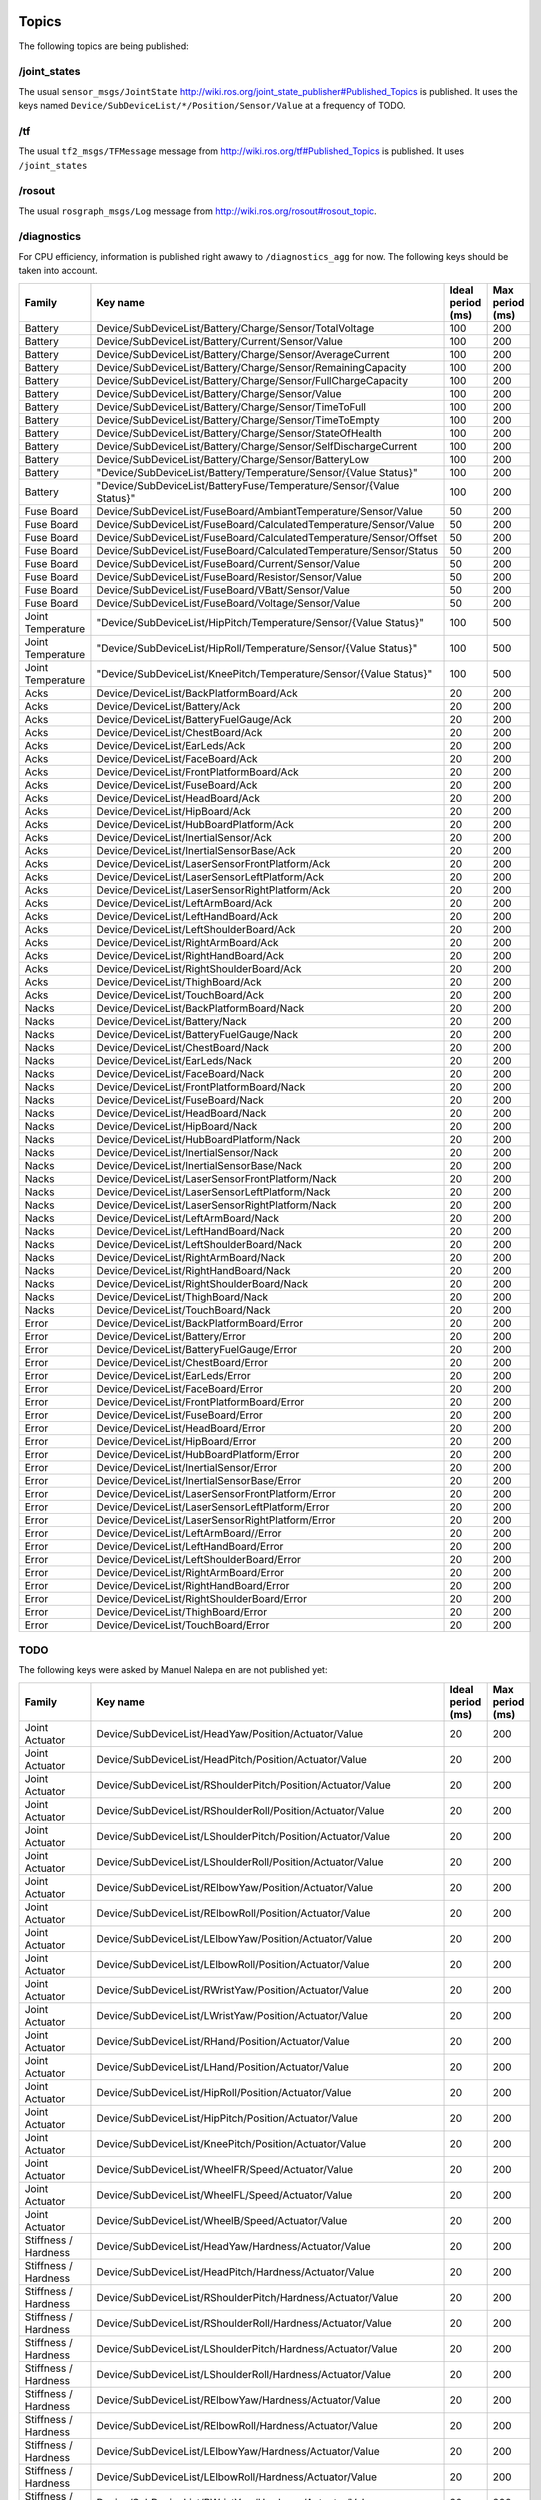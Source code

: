 .. _topics:

Topics
------

The following topics are being published:

/joint_states
+++++++++++++

The usual ``sensor_msgs/JointState``  http://wiki.ros.org/joint_state_publisher#Published_Topics is published.
It uses the keys named ``Device/SubDeviceList/*/Position/Sensor/Value`` at a frequency of TODO.

/tf
+++

The usual ``tf2_msgs/TFMessage`` message from http://wiki.ros.org/tf#Published_Topics is published. It uses
``/joint_states``

/rosout
+++++++

The usual ``rosgraph_msgs/Log`` message from http://wiki.ros.org/rosout#rosout_topic.

/diagnostics
++++++++++++

For CPU efficiency, information is published right awawy to ``/diagnostics_agg`` for now. The following keys should be
taken into account.

+-------------------+----------------------------------------------------------------------+-------------------+-----------------+
| Family            | Key name                                                             | Ideal period (ms) | Max period (ms) |
+===================+======================================================================+===================+=================+
| Battery           | Device/SubDeviceList/Battery/Charge/Sensor/TotalVoltage              | 100               | 200             |
+-------------------+----------------------------------------------------------------------+-------------------+-----------------+
| Battery           | Device/SubDeviceList/Battery/Current/Sensor/Value                    | 100               | 200             |
+-------------------+----------------------------------------------------------------------+-------------------+-----------------+
| Battery           | Device/SubDeviceList/Battery/Charge/Sensor/AverageCurrent            | 100               | 200             |
+-------------------+----------------------------------------------------------------------+-------------------+-----------------+
| Battery           | Device/SubDeviceList/Battery/Charge/Sensor/RemainingCapacity         | 100               | 200             |
+-------------------+----------------------------------------------------------------------+-------------------+-----------------+
| Battery           | Device/SubDeviceList/Battery/Charge/Sensor/FullChargeCapacity        | 100               | 200             |
+-------------------+----------------------------------------------------------------------+-------------------+-----------------+
| Battery           | Device/SubDeviceList/Battery/Charge/Sensor/Value                     | 100               | 200             |
+-------------------+----------------------------------------------------------------------+-------------------+-----------------+
| Battery           | Device/SubDeviceList/Battery/Charge/Sensor/TimeToFull                | 100               | 200             |
+-------------------+----------------------------------------------------------------------+-------------------+-----------------+
| Battery           | Device/SubDeviceList/Battery/Charge/Sensor/TimeToEmpty               | 100               | 200             |
+-------------------+----------------------------------------------------------------------+-------------------+-----------------+
| Battery           | Device/SubDeviceList/Battery/Charge/Sensor/StateOfHealth             | 100               | 200             |
+-------------------+----------------------------------------------------------------------+-------------------+-----------------+
| Battery           | Device/SubDeviceList/Battery/Charge/Sensor/SelfDischargeCurrent      | 100               | 200             |
+-------------------+----------------------------------------------------------------------+-------------------+-----------------+
| Battery           | Device/SubDeviceList/Battery/Charge/Sensor/BatteryLow                | 100               | 200             |
+-------------------+----------------------------------------------------------------------+-------------------+-----------------+
| Battery           | "Device/SubDeviceList/Battery/Temperature/Sensor/{Value Status}"     | 100               | 200             |
+-------------------+----------------------------------------------------------------------+-------------------+-----------------+
| Battery           | "Device/SubDeviceList/BatteryFuse/Temperature/Sensor/{Value Status}" | 100               | 200             |
+-------------------+----------------------------------------------------------------------+-------------------+-----------------+
| Fuse Board        | Device/SubDeviceList/FuseBoard/AmbiantTemperature/Sensor/Value       | 50                | 200             |
+-------------------+----------------------------------------------------------------------+-------------------+-----------------+
| Fuse Board        | Device/SubDeviceList/FuseBoard/CalculatedTemperature/Sensor/Value    | 50                | 200             |
+-------------------+----------------------------------------------------------------------+-------------------+-----------------+
| Fuse Board        | Device/SubDeviceList/FuseBoard/CalculatedTemperature/Sensor/Offset   | 50                | 200             |
+-------------------+----------------------------------------------------------------------+-------------------+-----------------+
| Fuse Board        | Device/SubDeviceList/FuseBoard/CalculatedTemperature/Sensor/Status   | 50                | 200             |
+-------------------+----------------------------------------------------------------------+-------------------+-----------------+
| Fuse Board        | Device/SubDeviceList/FuseBoard/Current/Sensor/Value                  | 50                | 200             |
+-------------------+----------------------------------------------------------------------+-------------------+-----------------+
| Fuse Board        | Device/SubDeviceList/FuseBoard/Resistor/Sensor/Value                 | 50                | 200             |
+-------------------+----------------------------------------------------------------------+-------------------+-----------------+
| Fuse Board        | Device/SubDeviceList/FuseBoard/VBatt/Sensor/Value                    | 50                | 200             |
+-------------------+----------------------------------------------------------------------+-------------------+-----------------+
| Fuse Board        | Device/SubDeviceList/FuseBoard/Voltage/Sensor/Value                  | 50                | 200             |
+-------------------+----------------------------------------------------------------------+-------------------+-----------------+
| Joint Temperature | "Device/SubDeviceList/HipPitch/Temperature/Sensor/{Value Status}"    | 100               | 500             |
+-------------------+----------------------------------------------------------------------+-------------------+-----------------+
| Joint Temperature | "Device/SubDeviceList/HipRoll/Temperature/Sensor/{Value Status}"     | 100               | 500             |
+-------------------+----------------------------------------------------------------------+-------------------+-----------------+
| Joint Temperature | "Device/SubDeviceList/KneePitch/Temperature/Sensor/{Value Status}"   | 100               | 500             |
+-------------------+----------------------------------------------------------------------+-------------------+-----------------+
| Acks              | Device/DeviceList/BackPlatformBoard/Ack                              | 20                | 200             |
+-------------------+----------------------------------------------------------------------+-------------------+-----------------+
| Acks              | Device/DeviceList/Battery/Ack                                        | 20                | 200             |
+-------------------+----------------------------------------------------------------------+-------------------+-----------------+
| Acks              | Device/DeviceList/BatteryFuelGauge/Ack                               | 20                | 200             |
+-------------------+----------------------------------------------------------------------+-------------------+-----------------+
| Acks              | Device/DeviceList/ChestBoard/Ack                                     | 20                | 200             |
+-------------------+----------------------------------------------------------------------+-------------------+-----------------+
| Acks              | Device/DeviceList/EarLeds/Ack                                        | 20                | 200             |
+-------------------+----------------------------------------------------------------------+-------------------+-----------------+
| Acks              | Device/DeviceList/FaceBoard/Ack                                      | 20                | 200             |
+-------------------+----------------------------------------------------------------------+-------------------+-----------------+
| Acks              | Device/DeviceList/FrontPlatformBoard/Ack                             | 20                | 200             |
+-------------------+----------------------------------------------------------------------+-------------------+-----------------+
| Acks              | Device/DeviceList/FuseBoard/Ack                                      | 20                | 200             |
+-------------------+----------------------------------------------------------------------+-------------------+-----------------+
| Acks              | Device/DeviceList/HeadBoard/Ack                                      | 20                | 200             |
+-------------------+----------------------------------------------------------------------+-------------------+-----------------+
| Acks              | Device/DeviceList/HipBoard/Ack                                       | 20                | 200             |
+-------------------+----------------------------------------------------------------------+-------------------+-----------------+
| Acks              | Device/DeviceList/HubBoardPlatform/Ack                               | 20                | 200             |
+-------------------+----------------------------------------------------------------------+-------------------+-----------------+
| Acks              | Device/DeviceList/InertialSensor/Ack                                 | 20                | 200             |
+-------------------+----------------------------------------------------------------------+-------------------+-----------------+
| Acks              | Device/DeviceList/InertialSensorBase/Ack                             | 20                | 200             |
+-------------------+----------------------------------------------------------------------+-------------------+-----------------+
| Acks              | Device/DeviceList/LaserSensorFrontPlatform/Ack                       | 20                | 200             |
+-------------------+----------------------------------------------------------------------+-------------------+-----------------+
| Acks              | Device/DeviceList/LaserSensorLeftPlatform/Ack                        | 20                | 200             |
+-------------------+----------------------------------------------------------------------+-------------------+-----------------+
| Acks              | Device/DeviceList/LaserSensorRightPlatform/Ack                       | 20                | 200             |
+-------------------+----------------------------------------------------------------------+-------------------+-----------------+
| Acks              | Device/DeviceList/LeftArmBoard/Ack                                   | 20                | 200             |
+-------------------+----------------------------------------------------------------------+-------------------+-----------------+
| Acks              | Device/DeviceList/LeftHandBoard/Ack                                  | 20                | 200             |
+-------------------+----------------------------------------------------------------------+-------------------+-----------------+
| Acks              | Device/DeviceList/LeftShoulderBoard/Ack                              | 20                | 200             |
+-------------------+----------------------------------------------------------------------+-------------------+-----------------+
| Acks              | Device/DeviceList/RightArmBoard/Ack                                  | 20                | 200             |
+-------------------+----------------------------------------------------------------------+-------------------+-----------------+
| Acks              | Device/DeviceList/RightHandBoard/Ack                                 | 20                | 200             |
+-------------------+----------------------------------------------------------------------+-------------------+-----------------+
| Acks              | Device/DeviceList/RightShoulderBoard/Ack                             | 20                | 200             |
+-------------------+----------------------------------------------------------------------+-------------------+-----------------+
| Acks              | Device/DeviceList/ThighBoard/Ack                                     | 20                | 200             |
+-------------------+----------------------------------------------------------------------+-------------------+-----------------+
| Acks              | Device/DeviceList/TouchBoard/Ack                                     | 20                | 200             |
+-------------------+----------------------------------------------------------------------+-------------------+-----------------+
| Nacks             | Device/DeviceList/BackPlatformBoard/Nack                             | 20                | 200             |
+-------------------+----------------------------------------------------------------------+-------------------+-----------------+
| Nacks             | Device/DeviceList/Battery/Nack                                       | 20                | 200             |
+-------------------+----------------------------------------------------------------------+-------------------+-----------------+
| Nacks             | Device/DeviceList/BatteryFuelGauge/Nack                              | 20                | 200             |
+-------------------+----------------------------------------------------------------------+-------------------+-----------------+
| Nacks             | Device/DeviceList/ChestBoard/Nack                                    | 20                | 200             |
+-------------------+----------------------------------------------------------------------+-------------------+-----------------+
| Nacks             | Device/DeviceList/EarLeds/Nack                                       | 20                | 200             |
+-------------------+----------------------------------------------------------------------+-------------------+-----------------+
| Nacks             | Device/DeviceList/FaceBoard/Nack                                     | 20                | 200             |
+-------------------+----------------------------------------------------------------------+-------------------+-----------------+
| Nacks             | Device/DeviceList/FrontPlatformBoard/Nack                            | 20                | 200             |
+-------------------+----------------------------------------------------------------------+-------------------+-----------------+
| Nacks             | Device/DeviceList/FuseBoard/Nack                                     | 20                | 200             |
+-------------------+----------------------------------------------------------------------+-------------------+-----------------+
| Nacks             | Device/DeviceList/HeadBoard/Nack                                     | 20                | 200             |
+-------------------+----------------------------------------------------------------------+-------------------+-----------------+
| Nacks             | Device/DeviceList/HipBoard/Nack                                      | 20                | 200             |
+-------------------+----------------------------------------------------------------------+-------------------+-----------------+
| Nacks             | Device/DeviceList/HubBoardPlatform/Nack                              | 20                | 200             |
+-------------------+----------------------------------------------------------------------+-------------------+-----------------+
| Nacks             | Device/DeviceList/InertialSensor/Nack                                | 20                | 200             |
+-------------------+----------------------------------------------------------------------+-------------------+-----------------+
| Nacks             | Device/DeviceList/InertialSensorBase/Nack                            | 20                | 200             |
+-------------------+----------------------------------------------------------------------+-------------------+-----------------+
| Nacks             | Device/DeviceList/LaserSensorFrontPlatform/Nack                      | 20                | 200             |
+-------------------+----------------------------------------------------------------------+-------------------+-----------------+
| Nacks             | Device/DeviceList/LaserSensorLeftPlatform/Nack                       | 20                | 200             |
+-------------------+----------------------------------------------------------------------+-------------------+-----------------+
| Nacks             | Device/DeviceList/LaserSensorRightPlatform/Nack                      | 20                | 200             |
+-------------------+----------------------------------------------------------------------+-------------------+-----------------+
| Nacks             | Device/DeviceList/LeftArmBoard/Nack                                  | 20                | 200             |
+-------------------+----------------------------------------------------------------------+-------------------+-----------------+
| Nacks             | Device/DeviceList/LeftHandBoard/Nack                                 | 20                | 200             |
+-------------------+----------------------------------------------------------------------+-------------------+-----------------+
| Nacks             | Device/DeviceList/LeftShoulderBoard/Nack                             | 20                | 200             |
+-------------------+----------------------------------------------------------------------+-------------------+-----------------+
| Nacks             | Device/DeviceList/RightArmBoard/Nack                                 | 20                | 200             |
+-------------------+----------------------------------------------------------------------+-------------------+-----------------+
| Nacks             | Device/DeviceList/RightHandBoard/Nack                                | 20                | 200             |
+-------------------+----------------------------------------------------------------------+-------------------+-----------------+
| Nacks             | Device/DeviceList/RightShoulderBoard/Nack                            | 20                | 200             |
+-------------------+----------------------------------------------------------------------+-------------------+-----------------+
| Nacks             | Device/DeviceList/ThighBoard/Nack                                    | 20                | 200             |
+-------------------+----------------------------------------------------------------------+-------------------+-----------------+
| Nacks             | Device/DeviceList/TouchBoard/Nack                                    | 20                | 200             |
+-------------------+----------------------------------------------------------------------+-------------------+-----------------+
| Error             | Device/DeviceList/BackPlatformBoard/Error                            | 20                | 200             |
+-------------------+----------------------------------------------------------------------+-------------------+-----------------+
| Error             | Device/DeviceList/Battery/Error                                      | 20                | 200             |
+-------------------+----------------------------------------------------------------------+-------------------+-----------------+
| Error             | Device/DeviceList/BatteryFuelGauge/Error                             | 20                | 200             |
+-------------------+----------------------------------------------------------------------+-------------------+-----------------+
| Error             | Device/DeviceList/ChestBoard/Error                                   | 20                | 200             |
+-------------------+----------------------------------------------------------------------+-------------------+-----------------+
| Error             | Device/DeviceList/EarLeds/Error                                      | 20                | 200             |
+-------------------+----------------------------------------------------------------------+-------------------+-----------------+
| Error             | Device/DeviceList/FaceBoard/Error                                    | 20                | 200             |
+-------------------+----------------------------------------------------------------------+-------------------+-----------------+
| Error             | Device/DeviceList/FrontPlatformBoard/Error                           | 20                | 200             |
+-------------------+----------------------------------------------------------------------+-------------------+-----------------+
| Error             | Device/DeviceList/FuseBoard/Error                                    | 20                | 200             |
+-------------------+----------------------------------------------------------------------+-------------------+-----------------+
| Error             | Device/DeviceList/HeadBoard/Error                                    | 20                | 200             |
+-------------------+----------------------------------------------------------------------+-------------------+-----------------+
| Error             | Device/DeviceList/HipBoard/Error                                     | 20                | 200             |
+-------------------+----------------------------------------------------------------------+-------------------+-----------------+
| Error             | Device/DeviceList/HubBoardPlatform/Error                             | 20                | 200             |
+-------------------+----------------------------------------------------------------------+-------------------+-----------------+
| Error             | Device/DeviceList/InertialSensor/Error                               | 20                | 200             |
+-------------------+----------------------------------------------------------------------+-------------------+-----------------+
| Error             | Device/DeviceList/InertialSensorBase/Error                           | 20                | 200             |
+-------------------+----------------------------------------------------------------------+-------------------+-----------------+
| Error             | Device/DeviceList/LaserSensorFrontPlatform/Error                     | 20                | 200             |
+-------------------+----------------------------------------------------------------------+-------------------+-----------------+
| Error             | Device/DeviceList/LaserSensorLeftPlatform/Error                      | 20                | 200             |
+-------------------+----------------------------------------------------------------------+-------------------+-----------------+
| Error             | Device/DeviceList/LaserSensorRightPlatform/Error                     | 20                | 200             |
+-------------------+----------------------------------------------------------------------+-------------------+-----------------+
| Error             | Device/DeviceList/LeftArmBoard//Error                                | 20                | 200             |
+-------------------+----------------------------------------------------------------------+-------------------+-----------------+
| Error             | Device/DeviceList/LeftHandBoard/Error                                | 20                | 200             |
+-------------------+----------------------------------------------------------------------+-------------------+-----------------+
| Error             | Device/DeviceList/LeftShoulderBoard/Error                            | 20                | 200             |
+-------------------+----------------------------------------------------------------------+-------------------+-----------------+
| Error             | Device/DeviceList/RightArmBoard/Error                                | 20                | 200             |
+-------------------+----------------------------------------------------------------------+-------------------+-----------------+
| Error             | Device/DeviceList/RightHandBoard/Error                               | 20                | 200             |
+-------------------+----------------------------------------------------------------------+-------------------+-----------------+
| Error             | Device/DeviceList/RightShoulderBoard/Error                           | 20                | 200             |
+-------------------+----------------------------------------------------------------------+-------------------+-----------------+
| Error             | Device/DeviceList/ThighBoard/Error                                   | 20                | 200             |
+-------------------+----------------------------------------------------------------------+-------------------+-----------------+
| Error             | Device/DeviceList/TouchBoard/Error                                   | 20                | 200             |
+-------------------+----------------------------------------------------------------------+-------------------+-----------------+


TODO
++++

The following keys were asked by Manuel Nalepa en are not published yet:

+------------------------+----------------------------------------------------------------------+-------------------+-----------------+
| Family                 | Key name                                                             | Ideal period (ms) | Max period (ms) |
+========================+======================================================================+===================+=================+
| Joint Actuator         | Device/SubDeviceList/HeadYaw/Position/Actuator/Value                 | 20                | 200             |
+------------------------+----------------------------------------------------------------------+-------------------+-----------------+
| Joint Actuator         | Device/SubDeviceList/HeadPitch/Position/Actuator/Value               | 20                | 200             |
+------------------------+----------------------------------------------------------------------+-------------------+-----------------+
| Joint Actuator         | Device/SubDeviceList/RShoulderPitch/Position/Actuator/Value          | 20                | 200             |
+------------------------+----------------------------------------------------------------------+-------------------+-----------------+
| Joint Actuator         | Device/SubDeviceList/RShoulderRoll/Position/Actuator/Value           | 20                | 200             |
+------------------------+----------------------------------------------------------------------+-------------------+-----------------+
| Joint Actuator         | Device/SubDeviceList/LShoulderPitch/Position/Actuator/Value          | 20                | 200             |
+------------------------+----------------------------------------------------------------------+-------------------+-----------------+
| Joint Actuator         | Device/SubDeviceList/LShoulderRoll/Position/Actuator/Value           | 20                | 200             |
+------------------------+----------------------------------------------------------------------+-------------------+-----------------+
| Joint Actuator         | Device/SubDeviceList/RElbowYaw/Position/Actuator/Value               | 20                | 200             |
+------------------------+----------------------------------------------------------------------+-------------------+-----------------+
| Joint Actuator         | Device/SubDeviceList/RElbowRoll/Position/Actuator/Value              | 20                | 200             |
+------------------------+----------------------------------------------------------------------+-------------------+-----------------+
| Joint Actuator         | Device/SubDeviceList/LElbowYaw/Position/Actuator/Value               | 20                | 200             |
+------------------------+----------------------------------------------------------------------+-------------------+-----------------+
| Joint Actuator         | Device/SubDeviceList/LElbowRoll/Position/Actuator/Value              | 20                | 200             |
+------------------------+----------------------------------------------------------------------+-------------------+-----------------+
| Joint Actuator         | Device/SubDeviceList/RWristYaw/Position/Actuator/Value               | 20                | 200             |
+------------------------+----------------------------------------------------------------------+-------------------+-----------------+
| Joint Actuator         | Device/SubDeviceList/LWristYaw/Position/Actuator/Value               | 20                | 200             |
+------------------------+----------------------------------------------------------------------+-------------------+-----------------+
| Joint Actuator         | Device/SubDeviceList/RHand/Position/Actuator/Value                   | 20                | 200             |
+------------------------+----------------------------------------------------------------------+-------------------+-----------------+
| Joint Actuator         | Device/SubDeviceList/LHand/Position/Actuator/Value                   | 20                | 200             |
+------------------------+----------------------------------------------------------------------+-------------------+-----------------+
| Joint Actuator         | Device/SubDeviceList/HipRoll/Position/Actuator/Value                 | 20                | 200             |
+------------------------+----------------------------------------------------------------------+-------------------+-----------------+
| Joint Actuator         | Device/SubDeviceList/HipPitch/Position/Actuator/Value                | 20                | 200             |
+------------------------+----------------------------------------------------------------------+-------------------+-----------------+
| Joint Actuator         | Device/SubDeviceList/KneePitch/Position/Actuator/Value               | 20                | 200             |
+------------------------+----------------------------------------------------------------------+-------------------+-----------------+
| Joint Actuator         | Device/SubDeviceList/WheelFR/Speed/Actuator/Value                    | 20                | 200             |
+------------------------+----------------------------------------------------------------------+-------------------+-----------------+
| Joint Actuator         | Device/SubDeviceList/WheelFL/Speed/Actuator/Value                    | 20                | 200             |
+------------------------+----------------------------------------------------------------------+-------------------+-----------------+
| Joint Actuator         | Device/SubDeviceList/WheelB/Speed/Actuator/Value                     | 20                | 200             |
+------------------------+----------------------------------------------------------------------+-------------------+-----------------+
| Stiffness / Hardness   | Device/SubDeviceList/HeadYaw/Hardness/Actuator/Value                 | 20                | 200             |
+------------------------+----------------------------------------------------------------------+-------------------+-----------------+
| Stiffness / Hardness   | Device/SubDeviceList/HeadPitch/Hardness/Actuator/Value               | 20                | 200             |
+------------------------+----------------------------------------------------------------------+-------------------+-----------------+
| Stiffness / Hardness   | Device/SubDeviceList/RShoulderPitch/Hardness/Actuator/Value          | 20                | 200             |
+------------------------+----------------------------------------------------------------------+-------------------+-----------------+
| Stiffness / Hardness   | Device/SubDeviceList/RShoulderRoll/Hardness/Actuator/Value           | 20                | 200             |
+------------------------+----------------------------------------------------------------------+-------------------+-----------------+
| Stiffness / Hardness   | Device/SubDeviceList/LShoulderPitch/Hardness/Actuator/Value          | 20                | 200             |
+------------------------+----------------------------------------------------------------------+-------------------+-----------------+
| Stiffness / Hardness   | Device/SubDeviceList/LShoulderRoll/Hardness/Actuator/Value           | 20                | 200             |
+------------------------+----------------------------------------------------------------------+-------------------+-----------------+
| Stiffness / Hardness   | Device/SubDeviceList/RElbowYaw/Hardness/Actuator/Value               | 20                | 200             |
+------------------------+----------------------------------------------------------------------+-------------------+-----------------+
| Stiffness / Hardness   | Device/SubDeviceList/RElbowRoll/Hardness/Actuator/Value              | 20                | 200             |
+------------------------+----------------------------------------------------------------------+-------------------+-----------------+
| Stiffness / Hardness   | Device/SubDeviceList/LElbowYaw/Hardness/Actuator/Value               | 20                | 200             |
+------------------------+----------------------------------------------------------------------+-------------------+-----------------+
| Stiffness / Hardness   | Device/SubDeviceList/LElbowRoll/Hardness/Actuator/Value              | 20                | 200             |
+------------------------+----------------------------------------------------------------------+-------------------+-----------------+
| Stiffness / Hardness   | Device/SubDeviceList/RWristYaw/Hardness/Actuator/Value               | 20                | 200             |
+------------------------+----------------------------------------------------------------------+-------------------+-----------------+
| Stiffness / Hardness   | Device/SubDeviceList/LWristYaw/Hardness/Actuator/Value               | 20                | 200             |
+------------------------+----------------------------------------------------------------------+-------------------+-----------------+
| Stiffness / Hardness   | Device/SubDeviceList/RHand/Hardness/Actuator/Value                   | 20                | 200             |
+------------------------+----------------------------------------------------------------------+-------------------+-----------------+
| Stiffness / Hardness   | Device/SubDeviceList/LHand/Hardness/Actuator/Value                   | 20                | 200             |
+------------------------+----------------------------------------------------------------------+-------------------+-----------------+
| Stiffness / Hardness   | Device/SubDeviceList/HipRoll/Hardness/Actuator/Value                 | 20                | 200             |
+------------------------+----------------------------------------------------------------------+-------------------+-----------------+
| Stiffness / Hardness   | Device/SubDeviceList/HipPitch/Hardness/Actuator/Value                | 20                | 200             |
+------------------------+----------------------------------------------------------------------+-------------------+-----------------+
| Stiffness / Hardness   | Device/SubDeviceList/KneePitch/Hardness/Actuator/Value               | 20                | 200             |
+------------------------+----------------------------------------------------------------------+-------------------+-----------------+
| Stiffness / Hardness   | Device/SubDeviceList/WheelFR/Stiffness/Actuator/Value                | 20                | 200             |
+------------------------+----------------------------------------------------------------------+-------------------+-----------------+
| Stiffness / Hardness   | Device/SubDeviceList/WheelFL/Stiffness/Actuator/Value                | 20                | 200             |
+------------------------+----------------------------------------------------------------------+-------------------+-----------------+
| Stiffness / Hardness   | Device/SubDeviceList/WheelB/Stiffness/Actuator/Value                 | 20                | 200             |
+------------------------+----------------------------------------------------------------------+-------------------+-----------------+
| Joint Electric Current | Device/SubDeviceList/HeadYaw/ElectricCurrent/Sensor/Value            | 20                | 200             |
+------------------------+----------------------------------------------------------------------+-------------------+-----------------+
| Joint Electric Current | Device/SubDeviceList/HeadPitch/ElectricCurrent/Sensor/Value          | 20                | 200             |
+------------------------+----------------------------------------------------------------------+-------------------+-----------------+
| Joint Electric Current | Device/SubDeviceList/RShoulderPitch/ElectricCurrent/Sensor/Value     | 20                | 200             |
+------------------------+----------------------------------------------------------------------+-------------------+-----------------+
| Joint Electric Current | Device/SubDeviceList/RShoulderRoll/ElectricCurrent/Sensor/Value      | 20                | 200             |
+------------------------+----------------------------------------------------------------------+-------------------+-----------------+
| Joint Electric Current | Device/SubDeviceList/LShoulderPitch/ElectricCurrent/Sensor/Value     | 20                | 200             |
+------------------------+----------------------------------------------------------------------+-------------------+-----------------+
| Joint Electric Current | Device/SubDeviceList/LShoulderRoll/ElectricCurrent/Sensor/Value      | 20                | 200             |
+------------------------+----------------------------------------------------------------------+-------------------+-----------------+
| Joint Electric Current | Device/SubDeviceList/RElbowYaw/ElectricCurrent/Sensor/Value          | 20                | 200             |
+------------------------+----------------------------------------------------------------------+-------------------+-----------------+
| Joint Electric Current | Device/SubDeviceList/RElbowRoll/ElectricCurrent/Sensor/Value         | 20                | 200             |
+------------------------+----------------------------------------------------------------------+-------------------+-----------------+
| Joint Electric Current | Device/SubDeviceList/LElbowYaw/ElectricCurrent/Sensor/Value          | 20                | 200             |
+------------------------+----------------------------------------------------------------------+-------------------+-----------------+
| Joint Electric Current | Device/SubDeviceList/LElbowRoll/ElectricCurrent/Sensor/Value         | 20                | 200             |
+------------------------+----------------------------------------------------------------------+-------------------+-----------------+
| Joint Electric Current | Device/SubDeviceList/RWristYaw/ElectricCurrent/Sensor/Value          | 20                | 200             |
+------------------------+----------------------------------------------------------------------+-------------------+-----------------+
| Joint Electric Current | Device/SubDeviceList/LWristYaw/ElectricCurrent/Sensor/Value          | 20                | 200             |
+------------------------+----------------------------------------------------------------------+-------------------+-----------------+
| Joint Electric Current | Device/SubDeviceList/RHand/ElectricCurrent/Sensor/Value              | 20                | 200             |
+------------------------+----------------------------------------------------------------------+-------------------+-----------------+
| Joint Electric Current | Device/SubDeviceList/LHand/ElectricCurrent/Sensor/Value              | 20                | 200             |
+------------------------+----------------------------------------------------------------------+-------------------+-----------------+
| Joint Electric Current | Device/SubDeviceList/HipRoll/ElectricCurrent/Sensor/Value            | 20                | 200             |
+------------------------+----------------------------------------------------------------------+-------------------+-----------------+
| Joint Electric Current | Device/SubDeviceList/HipPitch/ElectricCurrent/Sensor/Value           | 20                | 200             |
+------------------------+----------------------------------------------------------------------+-------------------+-----------------+
| Joint Electric Current | Device/SubDeviceList/KneePitch/ElectricCurrent/Sensor/Value          | 20                | 200             |
+------------------------+----------------------------------------------------------------------+-------------------+-----------------+
| Joint Electric Current | Device/SubDeviceList/WheelFR/ElectricCurrent/Sensor/Value            | 20                | 200             |
+------------------------+----------------------------------------------------------------------+-------------------+-----------------+
| Joint Electric Current | Device/SubDeviceList/WheelFL/ElectricCurrent/Sensor/Value            | 20                | 200             |
+------------------------+----------------------------------------------------------------------+-------------------+-----------------+
| Joint Electric Current | Device/SubDeviceList/WheelB/ElectricCurrent/Sensor/Value             | 20                | 200             |
+------------------------+----------------------------------------------------------------------+-------------------+-----------------+
| Battery                | Device/SubDeviceList/Battery/Charge/Sensor/TotalVoltage              | 100               | 200             |
+------------------------+----------------------------------------------------------------------+-------------------+-----------------+
| Battery                | Device/SubDeviceList/Battery/Current/Sensor/Value                    | 100               | 200             |
+------------------------+----------------------------------------------------------------------+-------------------+-----------------+
| Battery                | Device/SubDeviceList/Battery/Charge/Sensor/AverageCurrent            | 100               | 200             |
+------------------------+----------------------------------------------------------------------+-------------------+-----------------+
| Battery                | Device/SubDeviceList/Battery/Charge/Sensor/RemainingCapacity         | 100               | 200             |
+------------------------+----------------------------------------------------------------------+-------------------+-----------------+
| Battery                | Device/SubDeviceList/Battery/Charge/Sensor/FullChargeCapacity        | 100               | 200             |
+------------------------+----------------------------------------------------------------------+-------------------+-----------------+
| Battery                | Device/SubDeviceList/Battery/Charge/Sensor/Value                     | 100               | 200             |
+------------------------+----------------------------------------------------------------------+-------------------+-----------------+
| Battery                | Device/SubDeviceList/Battery/Charge/Sensor/TimeToFull                | 100               | 200             |
+------------------------+----------------------------------------------------------------------+-------------------+-----------------+
| Battery                | Device/SubDeviceList/Battery/Charge/Sensor/TimeToEmpty               | 100               | 200             |
+------------------------+----------------------------------------------------------------------+-------------------+-----------------+
| Battery                | Device/SubDeviceList/Battery/Charge/Sensor/StateOfHealth             | 100               | 200             |
+------------------------+----------------------------------------------------------------------+-------------------+-----------------+
| Battery                | Device/SubDeviceList/Battery/Charge/Sensor/SelfDischargeCurrent      | 100               | 200             |
+------------------------+----------------------------------------------------------------------+-------------------+-----------------+
| Battery                | Device/SubDeviceList/Battery/Charge/Sensor/BatteryLow                | 100               | 200             |
+------------------------+----------------------------------------------------------------------+-------------------+-----------------+
| Battery                | "Device/SubDeviceList/Battery/Temperature/Sensor/{Value Status}"     | 100               | 200             |
+------------------------+----------------------------------------------------------------------+-------------------+-----------------+
| Battery                | "Device/SubDeviceList/BatteryFuse/Temperature/Sensor/{Value Status}" | 100               | 200             |
+------------------------+----------------------------------------------------------------------+-------------------+-----------------+
| Fuse Board             | Device/SubDeviceList/FuseBoard/AmbiantTemperature/Sensor/Value       | 50                | 200             |
+------------------------+----------------------------------------------------------------------+-------------------+-----------------+
| Fuse Board             | Device/SubDeviceList/FuseBoard/CalculatedTemperature/Sensor/Value    | 50                | 200             |
+------------------------+----------------------------------------------------------------------+-------------------+-----------------+
| Fuse Board             | Device/SubDeviceList/FuseBoard/CalculatedTemperature/Sensor/Offset   | 50                | 200             |
+------------------------+----------------------------------------------------------------------+-------------------+-----------------+
| Fuse Board             | Device/SubDeviceList/FuseBoard/CalculatedTemperature/Sensor/Status   | 50                | 200             |
+------------------------+----------------------------------------------------------------------+-------------------+-----------------+
| Fuse Board             | Device/SubDeviceList/FuseBoard/Current/Sensor/Value                  | 50                | 200             |
+------------------------+----------------------------------------------------------------------+-------------------+-----------------+
| Fuse Board             | Device/SubDeviceList/FuseBoard/Resistor/Sensor/Value                 | 50                | 200             |
+------------------------+----------------------------------------------------------------------+-------------------+-----------------+
| Fuse Board             | Device/SubDeviceList/FuseBoard/VBatt/Sensor/Value                    | 50                | 200             |
+------------------------+----------------------------------------------------------------------+-------------------+-----------------+
| Fuse Board             | Device/SubDeviceList/FuseBoard/Voltage/Sensor/Value                  | 50                | 200             |
+------------------------+----------------------------------------------------------------------+-------------------+-----------------+
| Autonomous Life        | AutonomousLife/FocusedActivity                                       | 100               | 1000            |
+------------------------+----------------------------------------------------------------------+-------------------+-----------------+
| Joint Temperature      | "Device/SubDeviceList/HipPitch/Temperature/Sensor/{Value Status}"    | 100               | 500             |
+------------------------+----------------------------------------------------------------------+-------------------+-----------------+
| Joint Temperature      | "Device/SubDeviceList/HipRoll/Temperature/Sensor/{Value Status}"     | 100               | 500             |
+------------------------+----------------------------------------------------------------------+-------------------+-----------------+
| Joint Temperature      | "Device/SubDeviceList/KneePitch/Temperature/Sensor/{Value Status}"   | 100               | 500             |
+------------------------+----------------------------------------------------------------------+-------------------+-----------------+
| Bumpers                | Device/SubDeviceList/Platform/FrontRight/Bumper/Sensor/Value         | 20                | 200             |
+------------------------+----------------------------------------------------------------------+-------------------+-----------------+
| Bumpers                | Device/SubDeviceList/Platform/FrontLeft/Bumper/Sensor/Value          | 20                | 200             |
+------------------------+----------------------------------------------------------------------+-------------------+-----------------+
| Bumpers                | Device/SubDeviceList/Platform/Back/Bumper/Sensor/Value               | 20                | 200             |
+------------------------+----------------------------------------------------------------------+-------------------+-----------------+
| Sonars                 | Device/SubDeviceList/Platform/Front/Sonar/Sensor/Value               | 20                | 200             |
+------------------------+----------------------------------------------------------------------+-------------------+-----------------+
| Sonars                 | Device/SubDeviceList/Platform/Back/Sonar/Sensor/Value                | 20                | 200             |
+------------------------+----------------------------------------------------------------------+-------------------+-----------------+
| Trappe                 | Device/SubDeviceList/Platform/ILS/Sensor/Value                       | 20                | 200             |
+------------------------+----------------------------------------------------------------------+-------------------+-----------------+
| Lasers                 | Platform/LaserSensor/Front/Shovel/Seg01/X/Sensor/Value               | 20                | 200             |
+------------------------+----------------------------------------------------------------------+-------------------+-----------------+
| Lasers                 | Platform/LaserSensor/Front/Shovel/Seg01/Y/Sensor/Value               | 20                | 200             |
+------------------------+----------------------------------------------------------------------+-------------------+-----------------+
| Lasers                 | Platform/LaserSensor/Front/Shovel/Seg02/X/Sensor/Value               | 20                | 200             |
+------------------------+----------------------------------------------------------------------+-------------------+-----------------+
| Lasers                 | Platform/LaserSensor/Front/Shovel/Seg02/Y/Sensor/Value               | 20                | 200             |
+------------------------+----------------------------------------------------------------------+-------------------+-----------------+
| Lasers                 | Platform/LaserSensor/Front/Shovel/Seg03/X/Sensor/Value               | 20                | 200             |
+------------------------+----------------------------------------------------------------------+-------------------+-----------------+
| Lasers                 | Platform/LaserSensor/Front/Shovel/Seg03/Y/Sensor/Value               | 20                | 200             |
+------------------------+----------------------------------------------------------------------+-------------------+-----------------+
| Lasers                 | Platform/LaserSensor/Front/Vertical/Right/Seg01/X/Sensor/Value       | 20                | 200             |
+------------------------+----------------------------------------------------------------------+-------------------+-----------------+
| Lasers                 | Platform/LaserSensor/Front/Vertical/Right/Seg01/Y/Sensor/Value       | 20                | 200             |
+------------------------+----------------------------------------------------------------------+-------------------+-----------------+
| Lasers                 | Platform/LaserSensor/Front/Vertical/Left/Seg01/X/Sensor/Value        | 20                | 200             |
+------------------------+----------------------------------------------------------------------+-------------------+-----------------+
| Lasers                 | Platform/LaserSensor/Front/Vertical/Left/Seg01/Y/Sensor/Value        | 20                | 200             |
+------------------------+----------------------------------------------------------------------+-------------------+-----------------+
| Lasers                 | Platform/LaserSensor/Front/Horizontal/Seg01/X/Sensor                 | 20                | 200             |
+------------------------+----------------------------------------------------------------------+-------------------+-----------------+
| Lasers                 | Platform/LaserSensor/Front/Horizontal/Seg01/Y/Sensor                 | 20                | 200             |
+------------------------+----------------------------------------------------------------------+-------------------+-----------------+
| Lasers                 | Platform/LaserSensor/Front/Horizontal/Seg02/X/Sensor                 | 20                | 200             |
+------------------------+----------------------------------------------------------------------+-------------------+-----------------+
| Lasers                 | Platform/LaserSensor/Front/Horizontal/Seg02/Y/Sensor                 | 20                | 200             |
+------------------------+----------------------------------------------------------------------+-------------------+-----------------+
| Lasers                 | Platform/LaserSensor/Front/Horizontal/Seg03/X/Sensor                 | 20                | 200             |
+------------------------+----------------------------------------------------------------------+-------------------+-----------------+
| Lasers                 | Platform/LaserSensor/Front/Horizontal/Seg03/Y/Sensor                 | 20                | 200             |
+------------------------+----------------------------------------------------------------------+-------------------+-----------------+
| Lasers                 | Platform/LaserSensor/Front/Horizontal/Seg04/X/Sensor                 | 20                | 200             |
+------------------------+----------------------------------------------------------------------+-------------------+-----------------+
| Lasers                 | Platform/LaserSensor/Front/Horizontal/Seg04/Y/Sensor                 | 20                | 200             |
+------------------------+----------------------------------------------------------------------+-------------------+-----------------+
| Lasers                 | Platform/LaserSensor/Front/Horizontal/Seg05/X/Sensor                 | 20                | 200             |
+------------------------+----------------------------------------------------------------------+-------------------+-----------------+
| Lasers                 | Platform/LaserSensor/Front/Horizontal/Seg05/Y/Sensor                 | 20                | 200             |
+------------------------+----------------------------------------------------------------------+-------------------+-----------------+
| Lasers                 | Platform/LaserSensor/Front/Horizontal/Seg06/X/Sensor                 | 20                | 200             |
+------------------------+----------------------------------------------------------------------+-------------------+-----------------+
| Lasers                 | Platform/LaserSensor/Front/Horizontal/Seg06/Y/Sensor                 | 20                | 200             |
+------------------------+----------------------------------------------------------------------+-------------------+-----------------+
| Lasers                 | Platform/LaserSensor/Front/Horizontal/Seg07/X/Sensor                 | 20                | 200             |
+------------------------+----------------------------------------------------------------------+-------------------+-----------------+
| Lasers                 | Platform/LaserSensor/Front/Horizontal/Seg07/Y/Sensor                 | 20                | 200             |
+------------------------+----------------------------------------------------------------------+-------------------+-----------------+
| Lasers                 | Platform/LaserSensor/Front/Horizontal/Seg08/X/Sensor                 | 20                | 200             |
+------------------------+----------------------------------------------------------------------+-------------------+-----------------+
| Lasers                 | Platform/LaserSensor/Front/Horizontal/Seg08/Y/Sensor                 | 20                | 200             |
+------------------------+----------------------------------------------------------------------+-------------------+-----------------+
| Lasers                 | Platform/LaserSensor/Front/Horizontal/Seg09/X/Sensor                 | 20                | 200             |
+------------------------+----------------------------------------------------------------------+-------------------+-----------------+
| Lasers                 | Platform/LaserSensor/Front/Horizontal/Seg09/Y/Sensor                 | 20                | 200             |
+------------------------+----------------------------------------------------------------------+-------------------+-----------------+
| Lasers                 | Platform/LaserSensor/Front/Horizontal/Seg10/Y/Sensor                 | 20                | 200             |
+------------------------+----------------------------------------------------------------------+-------------------+-----------------+
| Lasers                 | Platform/LaserSensor/Front/Horizontal/Seg10/X/Sensor                 | 20                | 200             |
+------------------------+----------------------------------------------------------------------+-------------------+-----------------+
| Lasers                 | Platform/LaserSensor/Front/Horizontal/Seg11/X/Sensor                 | 20                | 200             |
+------------------------+----------------------------------------------------------------------+-------------------+-----------------+
| Lasers                 | Platform/LaserSensor/Front/Horizontal/Seg11/Y/Sensor                 | 20                | 200             |
+------------------------+----------------------------------------------------------------------+-------------------+-----------------+
| Lasers                 | Platform/LaserSensor/Front/Horizontal/Seg12/X/Sensor                 | 20                | 200             |
+------------------------+----------------------------------------------------------------------+-------------------+-----------------+
| Lasers                 | Platform/LaserSensor/Front/Horizontal/Seg12/Y/Sensor                 | 20                | 200             |
+------------------------+----------------------------------------------------------------------+-------------------+-----------------+
| Lasers                 | Platform/LaserSensor/Front/Horizontal/Seg13/X/Sensor                 | 20                | 200             |
+------------------------+----------------------------------------------------------------------+-------------------+-----------------+
| Lasers                 | Platform/LaserSensor/Front/Horizontal/Seg13/Y/Sensor                 | 20                | 200             |
+------------------------+----------------------------------------------------------------------+-------------------+-----------------+
| Lasers                 | Platform/LaserSensor/Front/Horizontal/Seg14/X/Sensor                 | 20                | 200             |
+------------------------+----------------------------------------------------------------------+-------------------+-----------------+
| Lasers                 | Platform/LaserSensor/Front/Horizontal/Seg14/Y/Sensor                 | 20                | 200             |
+------------------------+----------------------------------------------------------------------+-------------------+-----------------+
| Lasers                 | Platform/LaserSensor/Front/Horizontal/Seg15/X/Sensor                 | 20                | 200             |
+------------------------+----------------------------------------------------------------------+-------------------+-----------------+
| Lasers                 | Platform/LaserSensor/Front/Horizontal/Seg15/Y/Sensor                 | 20                | 200             |
+------------------------+----------------------------------------------------------------------+-------------------+-----------------+
| Lasers                 | Platform/LaserSensor/Left/Horizontal/Seg01/X/Sensor                  | 20                | 200             |
+------------------------+----------------------------------------------------------------------+-------------------+-----------------+
| Lasers                 | Platform/LaserSensor/Left/Horizontal/Seg01/Y/Sensor                  | 20                | 200             |
+------------------------+----------------------------------------------------------------------+-------------------+-----------------+
| Lasers                 | Platform/LaserSensor/Left/Horizontal/Seg02/X/Sensor                  | 20                | 200             |
+------------------------+----------------------------------------------------------------------+-------------------+-----------------+
| Lasers                 | Platform/LaserSensor/Left/Horizontal/Seg02/Y/Sensor                  | 20                | 200             |
+------------------------+----------------------------------------------------------------------+-------------------+-----------------+
| Lasers                 | Platform/LaserSensor/Left/Horizontal/Seg03/X/Sensor                  | 20                | 200             |
+------------------------+----------------------------------------------------------------------+-------------------+-----------------+
| Lasers                 | Platform/LaserSensor/Left/Horizontal/Seg03/Y/Sensor                  | 20                | 200             |
+------------------------+----------------------------------------------------------------------+-------------------+-----------------+
| Lasers                 | Platform/LaserSensor/Left/Horizontal/Seg04/X/Sensor                  | 20                | 200             |
+------------------------+----------------------------------------------------------------------+-------------------+-----------------+
| Lasers                 | Platform/LaserSensor/Left/Horizontal/Seg04/Y/Sensor                  | 20                | 200             |
+------------------------+----------------------------------------------------------------------+-------------------+-----------------+
| Lasers                 | Platform/LaserSensor/Left/Horizontal/Seg05/X/Sensor                  | 20                | 200             |
+------------------------+----------------------------------------------------------------------+-------------------+-----------------+
| Lasers                 | Platform/LaserSensor/Left/Horizontal/Seg05/Y/Sensor                  | 20                | 200             |
+------------------------+----------------------------------------------------------------------+-------------------+-----------------+
| Lasers                 | Platform/LaserSensor/Left/Horizontal/Seg06/X/Sensor                  | 20                | 200             |
+------------------------+----------------------------------------------------------------------+-------------------+-----------------+
| Lasers                 | Platform/LaserSensor/Left/Horizontal/Seg06/Y/Sensor                  | 20                | 200             |
+------------------------+----------------------------------------------------------------------+-------------------+-----------------+
| Lasers                 | Platform/LaserSensor/Left/Horizontal/Seg07/X/Sensor                  | 20                | 200             |
+------------------------+----------------------------------------------------------------------+-------------------+-----------------+
| Lasers                 | Platform/LaserSensor/Left/Horizontal/Seg07/Y/Sensor                  | 20                | 200             |
+------------------------+----------------------------------------------------------------------+-------------------+-----------------+
| Lasers                 | Platform/LaserSensor/Left/Horizontal/Seg08/X/Sensor                  | 20                | 200             |
+------------------------+----------------------------------------------------------------------+-------------------+-----------------+
| Lasers                 | Platform/LaserSensor/Left/Horizontal/Seg08/Y/Sensor                  | 20                | 200             |
+------------------------+----------------------------------------------------------------------+-------------------+-----------------+
| Lasers                 | Platform/LaserSensor/Left/Horizontal/Seg09/X/Sensor                  | 20                | 200             |
+------------------------+----------------------------------------------------------------------+-------------------+-----------------+
| Lasers                 | Platform/LaserSensor/Left/Horizontal/Seg09/Y/Sensor                  | 20                | 200             |
+------------------------+----------------------------------------------------------------------+-------------------+-----------------+
| Lasers                 | Platform/LaserSensor/Left/Horizontal/Seg10/X/Sensor                  | 20                | 200             |
+------------------------+----------------------------------------------------------------------+-------------------+-----------------+
| Lasers                 | Platform/LaserSensor/Left/Horizontal/Seg10/Y/Sensor                  | 20                | 200             |
+------------------------+----------------------------------------------------------------------+-------------------+-----------------+
| Lasers                 | Platform/LaserSensor/Left/Horizontal/Seg11/X/Sensor                  | 20                | 200             |
+------------------------+----------------------------------------------------------------------+-------------------+-----------------+
| Lasers                 | Platform/LaserSensor/Left/Horizontal/Seg11/Y/Sensor                  | 20                | 200             |
+------------------------+----------------------------------------------------------------------+-------------------+-----------------+
| Lasers                 | Platform/LaserSensor/Left/Horizontal/Seg12/X/Sensor                  | 20                | 200             |
+------------------------+----------------------------------------------------------------------+-------------------+-----------------+
| Lasers                 | Platform/LaserSensor/Left/Horizontal/Seg12/Y/Sensor                  | 20                | 200             |
+------------------------+----------------------------------------------------------------------+-------------------+-----------------+
| Lasers                 | Platform/LaserSensor/Left/Horizontal/Seg13/X/Sensor                  | 20                | 200             |
+------------------------+----------------------------------------------------------------------+-------------------+-----------------+
| Lasers                 | Platform/LaserSensor/Left/Horizontal/Seg13/Y/Sensor                  | 20                | 200             |
+------------------------+----------------------------------------------------------------------+-------------------+-----------------+
| Lasers                 | Platform/LaserSensor/Left/Horizontal/Seg14/X/Sensor                  | 20                | 200             |
+------------------------+----------------------------------------------------------------------+-------------------+-----------------+
| Lasers                 | Platform/LaserSensor/Left/Horizontal/Seg14/Y/Sensor                  | 20                | 200             |
+------------------------+----------------------------------------------------------------------+-------------------+-----------------+
| Lasers                 | Platform/LaserSensor/Left/Horizontal/Seg15/X/Sensor                  | 20                | 200             |
+------------------------+----------------------------------------------------------------------+-------------------+-----------------+
| Lasers                 | Platform/LaserSensor/Left/Horizontal/Seg15/Y/Sensor                  | 20                | 200             |
+------------------------+----------------------------------------------------------------------+-------------------+-----------------+
| Lasers                 | Platform/LaserSensor/Right/Horizontal/Seg01/X/Sensor                 | 20                | 200             |
+------------------------+----------------------------------------------------------------------+-------------------+-----------------+
| Lasers                 | Platform/LaserSensor/Right/Horizontal/Seg01/Y/Sensor                 | 20                | 200             |
+------------------------+----------------------------------------------------------------------+-------------------+-----------------+
| Lasers                 | Platform/LaserSensor/Right/Horizontal/Seg02/X/Sensor                 | 20                | 200             |
+------------------------+----------------------------------------------------------------------+-------------------+-----------------+
| Lasers                 | Platform/LaserSensor/Right/Horizontal/Seg02/Y/Sensor                 | 20                | 200             |
+------------------------+----------------------------------------------------------------------+-------------------+-----------------+
| Lasers                 | Platform/LaserSensor/Right/Horizontal/Seg03/X/Sensor                 | 20                | 200             |
+------------------------+----------------------------------------------------------------------+-------------------+-----------------+
| Lasers                 | Platform/LaserSensor/Right/Horizontal/Seg03/Y/Sensor                 | 20                | 200             |
+------------------------+----------------------------------------------------------------------+-------------------+-----------------+
| Lasers                 | Platform/LaserSensor/Right/Horizontal/Seg04/X/Sensor                 | 20                | 200             |
+------------------------+----------------------------------------------------------------------+-------------------+-----------------+
| Lasers                 | Platform/LaserSensor/Right/Horizontal/Seg04/Y/Sensor                 | 20                | 200             |
+------------------------+----------------------------------------------------------------------+-------------------+-----------------+
| Lasers                 | Platform/LaserSensor/Right/Horizontal/Seg05/X/Sensor                 | 20                | 200             |
+------------------------+----------------------------------------------------------------------+-------------------+-----------------+
| Lasers                 | Platform/LaserSensor/Right/Horizontal/Seg05/Y/Sensor                 | 20                | 200             |
+------------------------+----------------------------------------------------------------------+-------------------+-----------------+
| Lasers                 | Platform/LaserSensor/Right/Horizontal/Seg06/X/Sensor                 | 20                | 200             |
+------------------------+----------------------------------------------------------------------+-------------------+-----------------+
| Lasers                 | Platform/LaserSensor/Right/Horizontal/Seg06/Y/Sensor                 | 20                | 200             |
+------------------------+----------------------------------------------------------------------+-------------------+-----------------+
| Lasers                 | Platform/LaserSensor/Right/Horizontal/Seg07/X/Sensor                 | 20                | 200             |
+------------------------+----------------------------------------------------------------------+-------------------+-----------------+
| Lasers                 | Platform/LaserSensor/Right/Horizontal/Seg07/Y/Sensor                 | 20                | 200             |
+------------------------+----------------------------------------------------------------------+-------------------+-----------------+
| Lasers                 | Platform/LaserSensor/Right/Horizontal/Seg08/X/Sensor                 | 20                | 200             |
+------------------------+----------------------------------------------------------------------+-------------------+-----------------+
| Lasers                 | Platform/LaserSensor/Right/Horizontal/Seg08/Y/Sensor                 | 20                | 200             |
+------------------------+----------------------------------------------------------------------+-------------------+-----------------+
| Lasers                 | Platform/LaserSensor/Right/Horizontal/Seg09/X/Sensor                 | 20                | 200             |
+------------------------+----------------------------------------------------------------------+-------------------+-----------------+
| Lasers                 | Platform/LaserSensor/Right/Horizontal/Seg09/Y/Sensor                 | 20                | 200             |
+------------------------+----------------------------------------------------------------------+-------------------+-----------------+
| Lasers                 | Platform/LaserSensor/Right/Horizontal/Seg10/X/Sensor                 | 20                | 200             |
+------------------------+----------------------------------------------------------------------+-------------------+-----------------+
| Lasers                 | Platform/LaserSensor/Right/Horizontal/Seg10/Y/Sensor                 | 20                | 200             |
+------------------------+----------------------------------------------------------------------+-------------------+-----------------+
| Lasers                 | Platform/LaserSensor/Right/Horizontal/Seg11/X/Sensor                 | 20                | 200             |
+------------------------+----------------------------------------------------------------------+-------------------+-----------------+
| Lasers                 | Platform/LaserSensor/Right/Horizontal/Seg11/Y/Sensor                 | 20                | 200             |
+------------------------+----------------------------------------------------------------------+-------------------+-----------------+
| Lasers                 | Platform/LaserSensor/Right/Horizontal/Seg12/X/Sensor                 | 20                | 200             |
+------------------------+----------------------------------------------------------------------+-------------------+-----------------+
| Lasers                 | Platform/LaserSensor/Right/Horizontal/Seg12/Y/Sensor                 | 20                | 200             |
+------------------------+----------------------------------------------------------------------+-------------------+-----------------+
| Lasers                 | Platform/LaserSensor/Right/Horizontal/Seg13/X/Sensor                 | 20                | 200             |
+------------------------+----------------------------------------------------------------------+-------------------+-----------------+
| Lasers                 | Platform/LaserSensor/Right/Horizontal/Seg13/Y/Sensor                 | 20                | 200             |
+------------------------+----------------------------------------------------------------------+-------------------+-----------------+
| Lasers                 | Platform/LaserSensor/Right/Horizontal/Seg14/X/Sensor                 | 20                | 200             |
+------------------------+----------------------------------------------------------------------+-------------------+-----------------+
| Lasers                 | Platform/LaserSensor/Right/Horizontal/Seg14/Y/Sensor                 | 20                | 200             |
+------------------------+----------------------------------------------------------------------+-------------------+-----------------+
| Lasers                 | Platform/LaserSensor/Right/Horizontal/Seg15/X/Sensor                 | 20                | 200             |
+------------------------+----------------------------------------------------------------------+-------------------+-----------------+
| Lasers                 | Platform/LaserSensor/Right/Horizontal/Seg15/Y/Sensor                 | 20                | 200             |
+------------------------+----------------------------------------------------------------------+-------------------+-----------------+
| Inertial Sensor        | Device/SubDeviceList/InertialSensor/GyroscopeX/Sensor/Value          | 20                | 200             |
+------------------------+----------------------------------------------------------------------+-------------------+-----------------+
| Inertial Sensor        | Device/SubDeviceList/InertialSensor/GyroscopeY/Sensor/Value          | 20                | 200             |
+------------------------+----------------------------------------------------------------------+-------------------+-----------------+
| Inertial Sensor        | Device/SubDeviceList/InertialSensor/GyroscopeZ/Sensor/Value          | 20                | 200             |
+------------------------+----------------------------------------------------------------------+-------------------+-----------------+
| Inertial Sensor        | Device/SubDeviceList/InertialSensor/AngleX/Sensor/Value              | 20                | 200             |
+------------------------+----------------------------------------------------------------------+-------------------+-----------------+
| Inertial Sensor        | Device/SubDeviceList/InertialSensor/AngleY/Sensor/Value              | 20                | 200             |
+------------------------+----------------------------------------------------------------------+-------------------+-----------------+
| Inertial Sensor        | Device/SubDeviceList/InertialSensor/AngleZ/Sensor/Value              | 20                | 200             |
+------------------------+----------------------------------------------------------------------+-------------------+-----------------+
| Inertial Sensor        | Device/SubDeviceList/InertialSensor/AccelerometerX/Sensor/Value      | 20                | 200             |
+------------------------+----------------------------------------------------------------------+-------------------+-----------------+
| Inertial Sensor        | Device/SubDeviceList/InertialSensor/AccelerometerY/Sensor/Value      | 20                | 200             |
+------------------------+----------------------------------------------------------------------+-------------------+-----------------+
| Inertial Sensor        | Device/SubDeviceList/InertialSensor/AccelerometerZ/Sensor/Value      | 20                | 200             |
+------------------------+----------------------------------------------------------------------+-------------------+-----------------+
| Acks                   | Device/DeviceList/BackPlatformBoard/Ack                              | 20                | 200             |
+------------------------+----------------------------------------------------------------------+-------------------+-----------------+
| Acks                   | Device/DeviceList/Battery/Ack                                        | 20                | 200             |
+------------------------+----------------------------------------------------------------------+-------------------+-----------------+
| Acks                   | Device/DeviceList/BatteryFuelGauge/Ack                               | 20                | 200             |
+------------------------+----------------------------------------------------------------------+-------------------+-----------------+
| Acks                   | Device/DeviceList/ChestBoard/Ack                                     | 20                | 200             |
+------------------------+----------------------------------------------------------------------+-------------------+-----------------+
| Acks                   | Device/DeviceList/EarLeds/Ack                                        | 20                | 200             |
+------------------------+----------------------------------------------------------------------+-------------------+-----------------+
| Acks                   | Device/DeviceList/FaceBoard/Ack                                      | 20                | 200             |
+------------------------+----------------------------------------------------------------------+-------------------+-----------------+
| Acks                   | Device/DeviceList/FrontPlatformBoard/Ack                             | 20                | 200             |
+------------------------+----------------------------------------------------------------------+-------------------+-----------------+
| Acks                   | Device/DeviceList/FuseBoard/Ack                                      | 20                | 200             |
+------------------------+----------------------------------------------------------------------+-------------------+-----------------+
| Acks                   | Device/DeviceList/HeadBoard/Ack                                      | 20                | 200             |
+------------------------+----------------------------------------------------------------------+-------------------+-----------------+
| Acks                   | Device/DeviceList/HipBoard/Ack                                       | 20                | 200             |
+------------------------+----------------------------------------------------------------------+-------------------+-----------------+
| Acks                   | Device/DeviceList/HubBoardPlatform/Ack                               | 20                | 200             |
+------------------------+----------------------------------------------------------------------+-------------------+-----------------+
| Acks                   | Device/DeviceList/InertialSensor/Ack                                 | 20                | 200             |
+------------------------+----------------------------------------------------------------------+-------------------+-----------------+
| Acks                   | Device/DeviceList/InertialSensorBase/Ack                             | 20                | 200             |
+------------------------+----------------------------------------------------------------------+-------------------+-----------------+
| Acks                   | Device/DeviceList/LaserSensorFrontPlatform/Ack                       | 20                | 200             |
+------------------------+----------------------------------------------------------------------+-------------------+-----------------+
| Acks                   | Device/DeviceList/LaserSensorLeftPlatform/Ack                        | 20                | 200             |
+------------------------+----------------------------------------------------------------------+-------------------+-----------------+
| Acks                   | Device/DeviceList/LaserSensorRightPlatform/Ack                       | 20                | 200             |
+------------------------+----------------------------------------------------------------------+-------------------+-----------------+
| Acks                   | Device/DeviceList/LeftArmBoard/Ack                                   | 20                | 200             |
+------------------------+----------------------------------------------------------------------+-------------------+-----------------+
| Acks                   | Device/DeviceList/LeftHandBoard/Ack                                  | 20                | 200             |
+------------------------+----------------------------------------------------------------------+-------------------+-----------------+
| Acks                   | Device/DeviceList/LeftShoulderBoard/Ack                              | 20                | 200             |
+------------------------+----------------------------------------------------------------------+-------------------+-----------------+
| Acks                   | Device/DeviceList/RightArmBoard/Ack                                  | 20                | 200             |
+------------------------+----------------------------------------------------------------------+-------------------+-----------------+
| Acks                   | Device/DeviceList/RightHandBoard/Ack                                 | 20                | 200             |
+------------------------+----------------------------------------------------------------------+-------------------+-----------------+
| Acks                   | Device/DeviceList/RightShoulderBoard/Ack                             | 20                | 200             |
+------------------------+----------------------------------------------------------------------+-------------------+-----------------+
| Acks                   | Device/DeviceList/ThighBoard/Ack                                     | 20                | 200             |
+------------------------+----------------------------------------------------------------------+-------------------+-----------------+
| Acks                   | Device/DeviceList/TouchBoard/Ack                                     | 20                | 200             |
+------------------------+----------------------------------------------------------------------+-------------------+-----------------+
| Nacks                  | Device/DeviceList/BackPlatformBoard/Nack                             | 20                | 200             |
+------------------------+----------------------------------------------------------------------+-------------------+-----------------+
| Nacks                  | Device/DeviceList/Battery/Nack                                       | 20                | 200             |
+------------------------+----------------------------------------------------------------------+-------------------+-----------------+
| Nacks                  | Device/DeviceList/BatteryFuelGauge/Nack                              | 20                | 200             |
+------------------------+----------------------------------------------------------------------+-------------------+-----------------+
| Nacks                  | Device/DeviceList/ChestBoard/Nack                                    | 20                | 200             |
+------------------------+----------------------------------------------------------------------+-------------------+-----------------+
| Nacks                  | Device/DeviceList/EarLeds/Nack                                       | 20                | 200             |
+------------------------+----------------------------------------------------------------------+-------------------+-----------------+
| Nacks                  | Device/DeviceList/FaceBoard/Nack                                     | 20                | 200             |
+------------------------+----------------------------------------------------------------------+-------------------+-----------------+
| Nacks                  | Device/DeviceList/FrontPlatformBoard/Nack                            | 20                | 200             |
+------------------------+----------------------------------------------------------------------+-------------------+-----------------+
| Nacks                  | Device/DeviceList/FuseBoard/Nack                                     | 20                | 200             |
+------------------------+----------------------------------------------------------------------+-------------------+-----------------+
| Nacks                  | Device/DeviceList/HeadBoard/Nack                                     | 20                | 200             |
+------------------------+----------------------------------------------------------------------+-------------------+-----------------+
| Nacks                  | Device/DeviceList/HipBoard/Nack                                      | 20                | 200             |
+------------------------+----------------------------------------------------------------------+-------------------+-----------------+
| Nacks                  | Device/DeviceList/HubBoardPlatform/Nack                              | 20                | 200             |
+------------------------+----------------------------------------------------------------------+-------------------+-----------------+
| Nacks                  | Device/DeviceList/InertialSensor/Nack                                | 20                | 200             |
+------------------------+----------------------------------------------------------------------+-------------------+-----------------+
| Nacks                  | Device/DeviceList/InertialSensorBase/Nack                            | 20                | 200             |
+------------------------+----------------------------------------------------------------------+-------------------+-----------------+
| Nacks                  | Device/DeviceList/LaserSensorFrontPlatform/Nack                      | 20                | 200             |
+------------------------+----------------------------------------------------------------------+-------------------+-----------------+
| Nacks                  | Device/DeviceList/LaserSensorLeftPlatform/Nack                       | 20                | 200             |
+------------------------+----------------------------------------------------------------------+-------------------+-----------------+
| Nacks                  | Device/DeviceList/LaserSensorRightPlatform/Nack                      | 20                | 200             |
+------------------------+----------------------------------------------------------------------+-------------------+-----------------+
| Nacks                  | Device/DeviceList/LeftArmBoard/Nack                                  | 20                | 200             |
+------------------------+----------------------------------------------------------------------+-------------------+-----------------+
| Nacks                  | Device/DeviceList/LeftHandBoard/Nack                                 | 20                | 200             |
+------------------------+----------------------------------------------------------------------+-------------------+-----------------+
| Nacks                  | Device/DeviceList/LeftShoulderBoard/Nack                             | 20                | 200             |
+------------------------+----------------------------------------------------------------------+-------------------+-----------------+
| Nacks                  | Device/DeviceList/RightArmBoard/Nack                                 | 20                | 200             |
+------------------------+----------------------------------------------------------------------+-------------------+-----------------+
| Nacks                  | Device/DeviceList/RightHandBoard/Nack                                | 20                | 200             |
+------------------------+----------------------------------------------------------------------+-------------------+-----------------+
| Nacks                  | Device/DeviceList/RightShoulderBoard/Nack                            | 20                | 200             |
+------------------------+----------------------------------------------------------------------+-------------------+-----------------+
| Nacks                  | Device/DeviceList/ThighBoard/Nack                                    | 20                | 200             |
+------------------------+----------------------------------------------------------------------+-------------------+-----------------+
| Nacks                  | Device/DeviceList/TouchBoard/Nack                                    | 20                | 200             |
+------------------------+----------------------------------------------------------------------+-------------------+-----------------+
| Error                  | Device/DeviceList/BackPlatformBoard/Error                            | 20                | 200             |
+------------------------+----------------------------------------------------------------------+-------------------+-----------------+
| Error                  | Device/DeviceList/Battery/Error                                      | 20                | 200             |
+------------------------+----------------------------------------------------------------------+-------------------+-----------------+
| Error                  | Device/DeviceList/BatteryFuelGauge/Error                             | 20                | 200             |
+------------------------+----------------------------------------------------------------------+-------------------+-----------------+
| Error                  | Device/DeviceList/ChestBoard/Error                                   | 20                | 200             |
+------------------------+----------------------------------------------------------------------+-------------------+-----------------+
| Error                  | Device/DeviceList/EarLeds/Error                                      | 20                | 200             |
+------------------------+----------------------------------------------------------------------+-------------------+-----------------+
| Error                  | Device/DeviceList/FaceBoard/Error                                    | 20                | 200             |
+------------------------+----------------------------------------------------------------------+-------------------+-----------------+
| Error                  | Device/DeviceList/FrontPlatformBoard/Error                           | 20                | 200             |
+------------------------+----------------------------------------------------------------------+-------------------+-----------------+
| Error                  | Device/DeviceList/FuseBoard/Error                                    | 20                | 200             |
+------------------------+----------------------------------------------------------------------+-------------------+-----------------+
| Error                  | Device/DeviceList/HeadBoard/Error                                    | 20                | 200             |
+------------------------+----------------------------------------------------------------------+-------------------+-----------------+
| Error                  | Device/DeviceList/HipBoard/Error                                     | 20                | 200             |
+------------------------+----------------------------------------------------------------------+-------------------+-----------------+
| Error                  | Device/DeviceList/HubBoardPlatform/Error                             | 20                | 200             |
+------------------------+----------------------------------------------------------------------+-------------------+-----------------+
| Error                  | Device/DeviceList/InertialSensor/Error                               | 20                | 200             |
+------------------------+----------------------------------------------------------------------+-------------------+-----------------+
| Error                  | Device/DeviceList/InertialSensorBase/Error                           | 20                | 200             |
+------------------------+----------------------------------------------------------------------+-------------------+-----------------+
| Error                  | Device/DeviceList/LaserSensorFrontPlatform/Error                     | 20                | 200             |
+------------------------+----------------------------------------------------------------------+-------------------+-----------------+
| Error                  | Device/DeviceList/LaserSensorLeftPlatform/Error                      | 20                | 200             |
+------------------------+----------------------------------------------------------------------+-------------------+-----------------+
| Error                  | Device/DeviceList/LaserSensorRightPlatform/Error                     | 20                | 200             |
+------------------------+----------------------------------------------------------------------+-------------------+-----------------+
| Error                  | Device/DeviceList/LeftArmBoard//Error                                | 20                | 200             |
+------------------------+----------------------------------------------------------------------+-------------------+-----------------+
| Error                  | Device/DeviceList/LeftHandBoard/Error                                | 20                | 200             |
+------------------------+----------------------------------------------------------------------+-------------------+-----------------+
| Error                  | Device/DeviceList/LeftShoulderBoard/Error                            | 20                | 200             |
+------------------------+----------------------------------------------------------------------+-------------------+-----------------+
| Error                  | Device/DeviceList/RightArmBoard/Error                                | 20                | 200             |
+------------------------+----------------------------------------------------------------------+-------------------+-----------------+
| Error                  | Device/DeviceList/RightHandBoard/Error                               | 20                | 200             |
+------------------------+----------------------------------------------------------------------+-------------------+-----------------+
| Error                  | Device/DeviceList/RightShoulderBoard/Error                           | 20                | 200             |
+------------------------+----------------------------------------------------------------------+-------------------+-----------------+
| Error                  | Device/DeviceList/ThighBoard/Error                                   | 20                | 200             |
+------------------------+----------------------------------------------------------------------+-------------------+-----------------+
| Error                  | Device/DeviceList/TouchBoard/Error                                   | 20                | 200             |
+------------------------+----------------------------------------------------------------------+-------------------+-----------------+








One Shot
--------

+--------------+----------------------------------------------------+
| Family       | Key name                                           |
+==============+====================================================+
| Head ID      | RobotConfig/Head/FullHeadId                        |
+--------------+----------------------------------------------------+
| Body ID      | Device/DeviceList/ChestBoard/BodyId                |
+--------------+----------------------------------------------------+
| Battery      | Device/DeviceList/BatteryFuelGauge/SerialNumber    |
+--------------+----------------------------------------------------+
| Battery      | Device/DeviceList/BatteryFuelGauge/FirmwareVersion |
+--------------+----------------------------------------------------+
| Robot Config | RobotConfig/Body/Type                              |
+--------------+----------------------------------------------------+
| Robot Config | RobotConfig/Body/BaseVersion                       |
+--------------+----------------------------------------------------+
| Robot Config | RobotConfig/Body/Device/LeftArm/Version            |
+--------------+----------------------------------------------------+
| Robot Config | RobotConfig/Body/Device/Platform/Version           |
+--------------+----------------------------------------------------+
| Robot Config | RobotConfig/Body/Version                           |
+--------------+----------------------------------------------------+
| Robot Config | RobotConfig/Body/Device/Brakes/Version             |
+--------------+----------------------------------------------------+
| Robot Config | RobotConfig/Body/Device/RightArm/Version           |
+--------------+----------------------------------------------------+
| Robot Config | RobotConfig/Body/Device/Wheel/Version              |
+--------------+----------------------------------------------------+
| Robot Config | RobotConfig/Body/SoftwareRequirement               |
+--------------+----------------------------------------------------+
+--------------+----------------------------------------------------+
| Robot Config | RobotConfig/Body/Device/Hand/Left/Version          |
+--------------+----------------------------------------------------+
| Robot Config | RobotConfig/Body/Device/Legs/Version               |
+--------------+----------------------------------------------------+
| Robot Config | RobotConfig/Mode/Slave                             |
+--------------+----------------------------------------------------+
|              | List of application installed                      |
+--------------+----------------------------------------------------+

Method Periodic Log
-------------------

+--------+----------+---------------------------------------+-------------+-------------------+
| Family | Module   | Method                                | Argument(s) | Ideal period (ms) |
+========+==========+=======================================+=============+===================+
| Safety | ALMotion | getExternalCollisionProtectionEnabled | "LArm"      | 1000              |
+--------+----------+---------------------------------------+-------------+-------------------+
| Safety | ALMotion | getExternalCollisionProtectionEnabled | "RArm"      | 1000              |
+--------+----------+---------------------------------------+-------------+-------------------+
| Safety | ALMotion | getPushRecoveryEnabled                | Nothing     | 1000              |
+--------+----------+---------------------------------------+-------------+-------------------+
| Safety | ALMotion | getCollisionProtectionEnabled         | Nothing     | 1000              |
+--------+----------+---------------------------------------+-------------+-------------------+
| Safety | ALMotion | getFallManagerEnabled                 | Nothing     | 1000              |
+--------+----------+---------------------------------------+-------------+-------------------+
| Safety | ALMotion | getDiagnosisEffectEnabled             | Nothing     | 1000              |
+--------+----------+---------------------------------------+-------------+-------------------+
| Safety | ALMotion | getPushRecoveryEnabled                | Nothing     | 1000              |
+--------+----------+---------------------------------------+-------------+-------------------+
